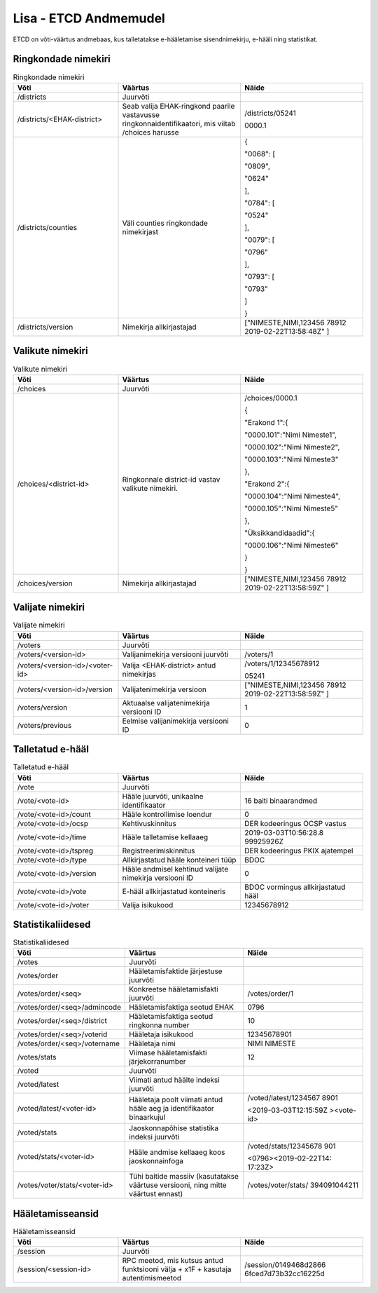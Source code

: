 ..  IVXV arhitektuur

Lisa - ETCD Andmemudel
======================

ETCD on võti-väärtus andmebaas, kus talletatakse e-hääletamise
sisendnimekirju, e-hääli ning statistikat.

Ringkondade nimekiri
--------------------

.. table:: Ringkondade nimekiri
   :widths: 30 35 35

   +----------------------------+---------------------------+-----------------------+
   | **Võti**                   | **Väärtus**               | **Näide**             |
   +============================+===========================+=======================+
   | /districts                 | Juurvõti                  |                       |
   +----------------------------+---------------------------+-----------------------+
   | /districts/<EHAK-district> | Seab valija               | /districts/05241      |
   |                            | EHAK-ringkond paarile     |                       |
   |                            | vastavusse                | 0000.1                |
   |                            | ringkonnaidentifikaatori, |                       |
   |                            | mis viitab /choices       |                       |
   |                            | harusse                   |                       |
   +----------------------------+---------------------------+-----------------------+
   | /districts/counties        | Väli counties             | {                     |
   |                            | ringkondade               |                       |
   |                            | nimekirjast               | "0068": [             |
   |                            |                           |                       |
   |                            |                           | "0809",               |
   |                            |                           |                       |
   |                            |                           | "0624"                |
   |                            |                           |                       |
   |                            |                           | ],                    |
   |                            |                           |                       |
   |                            |                           | "0784": [             |
   |                            |                           |                       |
   |                            |                           | "0524"                |
   |                            |                           |                       |
   |                            |                           | ],                    |
   |                            |                           |                       |
   |                            |                           | "0079": [             |
   |                            |                           |                       |
   |                            |                           | "0796"                |
   |                            |                           |                       |
   |                            |                           | ],                    |
   |                            |                           |                       |
   |                            |                           | "0793": [             |
   |                            |                           |                       |
   |                            |                           | "0793"                |
   |                            |                           |                       |
   |                            |                           | ]                     |
   |                            |                           |                       |
   |                            |                           | }                     |
   +----------------------------+---------------------------+-----------------------+
   | /districts/version         | Nimekirja                 | ["NIMESTE,NIMI,123456 |
   |                            | allkirjastajad            | 78912                 |
   |                            |                           | 2019-02-22T13:58:48Z" |
   |                            |                           | ]                     |
   +----------------------------+---------------------------+-----------------------+

Valikute nimekiri
-----------------

.. table:: Valikute nimekiri
   :widths: 30 35 35

   +------------------------+-----------------------+-----------------------+
   | **Võti**               | **Väärtus**           | **Näide**             |
   +========================+=======================+=======================+
   | /choices               | Juurvõti              |                       |
   +------------------------+-----------------------+-----------------------+
   | /choices/<district-id> | Ringkonnale           | /choices/0000.1       |
   |                        | district-id vastav    |                       |
   |                        | valikute nimekiri.    | {                     |
   |                        |                       |                       |
   |                        |                       | "Erakond 1":{         |
   |                        |                       |                       |
   |                        |                       | "0000.101":"Nimi      |
   |                        |                       | Nimeste1",            |
   |                        |                       |                       |
   |                        |                       | "0000.102":"Nimi      |
   |                        |                       | Nimeste2",            |
   |                        |                       |                       |
   |                        |                       | "0000.103":"Nimi      |
   |                        |                       | Nimeste3"             |
   |                        |                       |                       |
   |                        |                       | },                    |
   |                        |                       |                       |
   |                        |                       | "Erakond 2":{         |
   |                        |                       |                       |
   |                        |                       | "0000.104":"Nimi      |
   |                        |                       | Nimeste4",            |
   |                        |                       |                       |
   |                        |                       | "0000.105":"Nimi      |
   |                        |                       | Nimeste5"             |
   |                        |                       |                       |
   |                        |                       | },                    |
   |                        |                       |                       |
   |                        |                       | "Üksikkandidaadid":{  |
   |                        |                       |                       |
   |                        |                       | "0000.106":"Nimi      |
   |                        |                       | Nimeste6"             |
   |                        |                       |                       |
   |                        |                       | }                     |
   |                        |                       |                       |
   |                        |                       | }                     |
   +------------------------+-----------------------+-----------------------+
   | /choices/version       | Nimekirja             | ["NIMESTE,NIMI,123456 |
   |                        | allkirjastajad        | 78912                 |
   |                        |                       | 2019-02-22T13:58:59Z" |
   |                        |                       | ]                     |
   +------------------------+-----------------------+-----------------------+

Valijate nimekiri
-----------------

.. table:: Valijate nimekiri
   :widths: 30 35 35

   +---------------------------------+-----------------------+-----------------------+
   | **Võti**                        | **Väärtus**           | **Näide**             |
   +=================================+=======================+=======================+
   | /voters                         | Juurvõti              |                       |
   +---------------------------------+-----------------------+-----------------------+
   | /voters/<version-id>            | Valijanimekirja       | /voters/1             |
   |                                 | versiooni juurvõti    |                       |
   +---------------------------------+-----------------------+-----------------------+
   | /voters/<version-id>/<voter-id> | Valija                | /voters/1/12345678912 |
   |                                 | <EHAK-district> antud |                       |
   |                                 | nimekirjas            | 05241                 |
   +---------------------------------+-----------------------+-----------------------+
   | /voters/<version-id>/version    | Valijatenimekirja     | ["NIMESTE,NIMI,123456 |
   |                                 | versioon              | 78912                 |
   |                                 |                       | 2019-02-22T13:58:59Z" |
   |                                 |                       | ]                     |
   +---------------------------------+-----------------------+-----------------------+
   | /voters/version                 | Aktuaalse             | 1                     |
   |                                 | valijatenimekirja     |                       |
   |                                 | versiooni ID          |                       |
   +---------------------------------+-----------------------+-----------------------+
   | /voters/previous                | Eelmise               | 0                     |
   |                                 | valijanimekirja       |                       |
   |                                 | versiooni ID          |                       |
   +---------------------------------+-----------------------+-----------------------+

Talletatud e-hääl
-----------------

.. table:: Talletatud e-hääl
   :widths: 30 35 35

   +-------------------------+------------------------+-----------------------+
   | **Võti**                | **Väärtus**            | **Näide**             |
   +=========================+========================+=======================+
   | /vote                   | Juurvõti               |                       |
   +-------------------------+------------------------+-----------------------+
   | /vote/<vote-id>         | Hääle juurvõti,        | 16 baiti binaarandmed |
   |                         | unikaalne              |                       |
   |                         | identifikaator         |                       |
   +-------------------------+------------------------+-----------------------+
   | /vote/<vote-id>/count   | Hääle kontrollimise    | 0                     |
   |                         | loendur                |                       |
   +-------------------------+------------------------+-----------------------+
   | /vote/<vote-id>/ocsp    | Kehtivuskinnitus       | DER kodeeringus OCSP  |
   |                         |                        | vastus                |
   +-------------------------+------------------------+-----------------------+
   | /vote/<vote-id>/time    | Hääle talletamise      | 2019-03-03T10:56:28.8 |
   |                         | kellaaeg               | 99925926Z             |
   +-------------------------+------------------------+-----------------------+
   | /vote/<vote-id>/tspreg  | Registreerimiskinnitus | DER kodeeringus PKIX  |
   |                         |                        | ajatempel             |
   +-------------------------+------------------------+-----------------------+
   | /vote/<vote-id>/type    | Allkirjastatud hääle   | BDOC                  |
   |                         | konteineri tüüp        |                       |
   +-------------------------+------------------------+-----------------------+
   | /vote/<vote-id>/version | Hääle andmisel         | 0                     |
   |                         | kehtinud valijate      |                       |
   |                         | nimekirja versiooni    |                       |
   |                         | ID                     |                       |
   +-------------------------+------------------------+-----------------------+
   | /vote/<vote-id>/vote    | E-hääl allkirjastatud  | BDOC vormingus        |
   |                         | konteineris            | allkirjastatud hääl   |
   +-------------------------+------------------------+-----------------------+
   | /vote/<vote-id>/voter   | Valija isikukood       | 12345678912           |
   +-------------------------+------------------------+-----------------------+

Statistikaliidesed
------------------

.. table:: Statistikaliidesed
   :widths: 30 35 35

   +-------------------------------+-----------------------+-----------------------+
   | **Võti**                      | **Väärtus**           | **Näide**             |
   +===============================+=======================+=======================+
   | /votes                        | Juurvõti              |                       |
   +-------------------------------+-----------------------+-----------------------+
   | /votes/order                  | Hääletamisfaktide     |                       |
   |                               | järjestuse juurvõti   |                       |
   +-------------------------------+-----------------------+-----------------------+
   | /votes/order/<seq>            | Konkreetse            | /votes/order/1        |
   |                               | hääletamisfakti       |                       |
   |                               | juurvõti              |                       |
   +-------------------------------+-----------------------+-----------------------+
   | /votes/order/<seq>/admincode  | Hääletamisfaktiga     | 0796                  |
   |                               | seotud EHAK           |                       |
   +-------------------------------+-----------------------+-----------------------+
   | /votes/order/<seq>/district   | Hääletamisfaktiga     | 10                    |
   |                               | seotud ringkonna      |                       |
   |                               | number                |                       |
   +-------------------------------+-----------------------+-----------------------+
   | /votes/order/<seq>/voterid    | Hääletaja isikukood   | 12345678901           |
   |                               |                       |                       |
   +-------------------------------+-----------------------+-----------------------+
   | /votes/order/<seq>/votername  | Hääletaja nimi        | NIMI NIMESTE          |
   |                               |                       |                       |
   +-------------------------------+-----------------------+-----------------------+
   | /votes/stats                  | Viimase               | 12                    |
   |                               | hääletamisfakti       |                       |
   |                               | järjekorranumber      |                       |
   +-------------------------------+-----------------------+-----------------------+
   | /voted                        | Juurvõti              |                       |
   +-------------------------------+-----------------------+-----------------------+
   | /voted/latest                 | Viimati antud häälte  |                       |
   |                               | indeksi juurvõti      |                       |
   +-------------------------------+-----------------------+-----------------------+
   | /voted/latest/<voter-id>      | Hääletaja poolt       | /voted/latest/1234567 |
   |                               | viimati antud hääle   | 8901                  |
   |                               | aeg ja identifikaator |                       |
   |                               | binaarkujul           | <2019-03-03T12:15:59Z |
   |                               |                       | ><vote-id>            |
   +-------------------------------+-----------------------+-----------------------+
   | /voted/stats                  | Jaoskonnapõhise       |                       |
   |                               | statistika indeksi    |                       |
   |                               | juurvõti              |                       |
   +-------------------------------+-----------------------+-----------------------+
   | /voted/stats/<voter-id>       | Hääle andmise         | /voted/stats/12345678 |
   |                               | kellaaeg koos         | 901                   |
   |                               | jaoskonnainfoga       |                       |
   |                               |                       | <0796><2019-02-22T14: |
   |                               |                       | 17:23Z>               |
   +-------------------------------+-----------------------+-----------------------+
   | /votes/voter/stats/<voter-id> | Tühi baitide massiiv  | /votes/voter/stats/   |
   |                               | (kasutatakse väärtuse | 394091044211          |
   |                               | versiooni, ning mitte |                       |
   |                               | väärtust ennast)      |                       |
   +-------------------------------+-----------------------+-----------------------+

Hääletamisseansid
-----------------

.. table:: Hääletamisseansid
   :widths: 30 35 35

   +-----------------------+-----------------------+-----------------------+
   | **Võti**              | **Väärtus**           | **Näide**             |
   +=======================+=======================+=======================+
   | /session              | Juurvõti              |                       |
   +-----------------------+-----------------------+-----------------------+
   | /session/<session-id> | RPC meetod, mis       | /session/0149468d2866 |
   |                       | kutsus antud          | 6fced7d73b32cc16225d  |
   |                       | funktsiooni välja +   |                       |
   |                       | x1F + kasutaja        |                       |
   |                       | autentimismeetod      |                       |
   +-----------------------+-----------------------+-----------------------+
